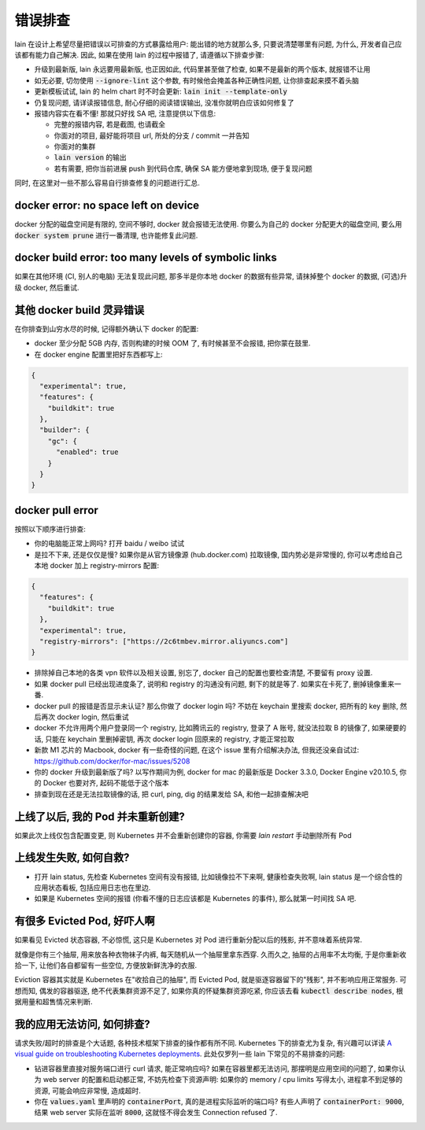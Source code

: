 错误排查
========

lain 在设计上希望尽量把错误以可排查的方式暴露给用户: 能出错的地方就那么多, 只要说清楚哪里有问题, 为什么, 开发者自己应该都有能力自己解决. 因此, 如果在使用 lain 的过程中报错了, 请遵循以下排查步骤:

* 升级到最新版, lain 永远要用最新版, 也正因如此, 代码里甚至做了检查, 如果不是最新的两个版本, 就报错不让用
* 如无必要, 切勿使用 :code:`--ignore-lint` 这个参数, 有时候他会掩盖各种正确性问题, 让你排查起来摸不着头脑
* 更新模板试试, lain 的 helm chart 时不时会更新: :code:`lain init --template-only`
* 仍复现问题, 请详读报错信息, 耐心仔细的阅读错误输出, 没准你就明白应该如何修复了
* 报错内容实在看不懂! 那就只好找 SA 吧, 注意提供以下信息:

  * 完整的报错内容, 若是截图, 也请截全
  * 你面对的项目, 最好能将项目 url, 所处的分支 / commit 一并告知
  * 你面对的集群
  * :code:`lain version` 的输出
  * 若有需要, 把你当前进展 push 到代码仓库, 确保 SA 能方便地拿到现场, 便于复现问题

同时, 在这里对一些不那么容易自行排查修复的问题进行汇总.

docker error: no space left on device
-------------------------------------

docker 分配的磁盘空间是有限的, 空间不够时, docker 就会报错无法使用. 你要么为自己的 docker 分配更大的磁盘空间, 要么用 :code:`docker system prune` 进行一番清理, 也许能修复此问题.

docker build error: too many levels of symbolic links
-----------------------------------------------------

如果在其他环境 (CI, 别人的电脑) 无法复现此问题, 那多半是你本地 docker 的数据有些异常, 请抹掉整个 docker 的数据, (可选)升级 docker, 然后重试.

其他 docker build 灵异错误
--------------------------

在你排查到山穷水尽的时候, 记得额外确认下 docker 的配置:

* docker 至少分配 5GB 内存, 否则构建的时候 OOM 了, 有时候甚至不会报错, 把你蒙在鼓里.
* 在 docker engine 配置里把好东西都写上:

.. code-block:: json

  {
    "experimental": true,
    "features": {
      "buildkit": true
    },
    "builder": {
      "gc": {
        "enabled": true
      }
    }
  }

docker pull error
-----------------

按照以下顺序进行排查:

* 你的电脑能正常上网吗? 打开 baidu / weibo 试试
* 是拉不下来, 还是仅仅是慢? 如果你是从官方镜像源 (hub.docker.com) 拉取镜像, 国内势必是非常慢的, 你可以考虑给自己本地 docker 加上 registry-mirrors 配置:

.. code-block:: json

    {
      "features": {
        "buildkit": true
      },
      "experimental": true,
      "registry-mirrors": ["https://2c6tmbev.mirror.aliyuncs.com"]
    }

* 排除掉自己本地的各类 vpn 软件以及相关设置, 别忘了, docker 自己的配置也要检查清楚, 不要留有 proxy 设置.
* 如果 docker pull 已经出现进度条了, 说明和 registry 的沟通没有问题, 剩下的就是等了. 如果实在卡死了, 删掉镜像重来一番.
* docker pull 的报错是否显示未认证? 那么你做了 docker login 吗? 不妨在 keychain 里搜索 docker, 把所有的 key 删除, 然后再次 docker login, 然后重试
* docker 不允许用两个用户登录同一个 registry, 比如腾讯云的 registry, 登录了 A 账号, 就没法拉取 B 的镜像了, 如果硬要的话, 只能在 keychain 里删掉密钥, 再次 docker login 回原来的 registry, 才能正常拉取
* 新款 M1 芯片的 Macbook, docker 有一些奇怪的问题, 在这个 issue 里有介绍解决办法, 但我还没亲自试过: https://github.com/docker/for-mac/issues/5208
* 你的 docker 升级到最新版了吗? 以写作期间为例, docker for mac 的最新版是 Docker 3.3.0, Docker Engine v20.10.5, 你的 Docker 也要对齐, 起码不能低于这个版本
* 排查到现在还是无法拉取镜像的话, 把 curl, ping, dig 的结果发给 SA, 和他一起排查解决吧

上线了以后, 我的 Pod 并未重新创建?
----------------------------------

如果此次上线仅包含配置变更, 则 Kubernetes 并不会重新创建你的容器, 你需要 `lain restart` 手动删除所有 Pod

上线发生失败, 如何自救?
-----------------------

* 打开 lain status, 先检查 Kubernetes 空间有没有报错, 比如镜像拉不下来啊, 健康检查失败啊, lain status 是一个综合性的应用状态看板, 包括应用日志也在里边.
* 如果是 Kubernetes 空间的报错 (你看不懂的日志应该都是 Kubernetes 的事件), 那么就第一时间找 SA 吧.

有很多 Evicted Pod, 好吓人啊
----------------------------

如果看见 Evicted 状态容器, 不必惊慌, 这只是 Kubernetes 对 Pod 进行重新分配以后的残影, 并不意味着系统异常.

就像是你有三个抽屉, 用来放各种衣物袜子内裤, 每天随机从一个抽屉里拿东西穿. 久而久之, 抽屉的占用率不太均衡, 于是你重新收拾一下, 让他们各自都留有一些空位, 方便放新鲜洗净的衣服.

Eviction 容器其实就是 Kubernetes 在"收拾自己的抽屉", 而 Evicted Pod, 就是驱逐容器留下的"残影", 并不影响应用正常服务. 可想而知, 偶发的容器驱逐, 绝不代表集群资源不足了, 如果你真的怀疑集群资源吃紧, 你应该去看 :code:`kubectl describe nodes`, 根据用量和超售情况来判断.

我的应用无法访问, 如何排查?
---------------------------

请求失败/超时的排查是个大话题, 各种技术框架下排查的操作都有所不同. Kubernetes 下的排查尤为复杂, 有兴趣可以详读 `A visual guide on troubleshooting Kubernetes deployments <https://learnk8s.io/troubleshooting-deployments>`_. 此处仅罗列一些 lain 下常见的不易排查的问题:

* 钻进容器里直接对服务端口进行 curl 请求, 能正常响应吗? 如果在容器里都无法访问, 那摆明是应用空间的问题了, 如果你认为 web server 的配置和启动都正常, 不妨先检查下资源声明: 如果你的 memory / cpu limits 写得太小, 进程拿不到足够的资源, 可能会响应非常慢, 造成超时.
* 你在 :code:`values.yaml` 里声明的 :code:`containerPort`, 真的是进程实际监听的端口吗? 有些人声明了 :code:`containerPort: 9000`, 结果 web server 实际在监听 :code:`8000`, 这就怪不得会发生 Connection refused 了.
